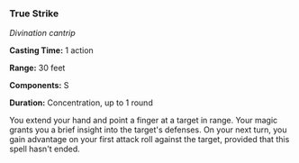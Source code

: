 *** True Strike
:PROPERTIES:
:CUSTOM_ID: true-strike
:END:
/Divination cantrip/

*Casting Time:* 1 action

*Range:* 30 feet

*Components:* S

*Duration:* Concentration, up to 1 round

You extend your hand and point a finger at a target in range. Your magic
grants you a brief insight into the target's defenses. On your next
turn, you gain advantage on your first attack roll against the target,
provided that this spell hasn't ended.

